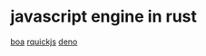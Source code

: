 * javascript engine in rust

[[https://github.com/boa-dev/boa][boa]]
[[https://github.com/DelSkayn/rquickjs][rquickjs]]
[[https://github.com/denoland/deno][deno]]
